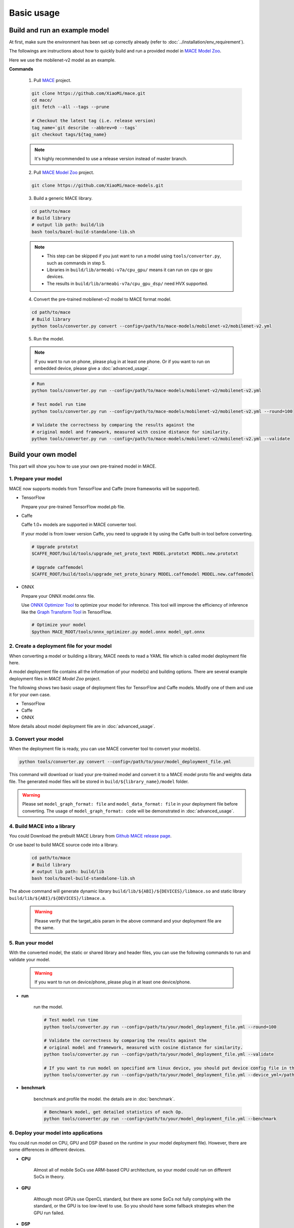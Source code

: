 Basic usage
============


Build and run an example model
-------------------------------

At first, make sure the environment has been set up correctly already (refer to :doc:`../installation/env_requirement`).

The followings are instructions about how to quickly build and run a provided model in
`MACE Model Zoo <https://github.com/XiaoMi/mace-models>`__.

Here we use the mobilenet-v2 model as an example.

**Commands**

    1. Pull `MACE <https://github.com/XiaoMi/mace>`__ project.

    .. code:: sh

        git clone https://github.com/XiaoMi/mace.git
        cd mace/
        git fetch --all --tags --prune

        # Checkout the latest tag (i.e. release version)
        tag_name=`git describe --abbrev=0 --tags`
        git checkout tags/${tag_name}

    .. note::

        It's highly recommended to use a release version instead of master branch.


    2. Pull `MACE Model Zoo <https://github.com/XiaoMi/mace-models>`__ project.

    .. code:: sh

        git clone https://github.com/XiaoMi/mace-models.git


    3. Build a generic MACE library.

    .. code:: sh

        cd path/to/mace
        # Build library
        # output lib path: build/lib
        bash tools/bazel-build-standalone-lib.sh


    .. note::

        - This step can be skipped if you just want to run a model using ``tools/converter.py``, such as commands in step 5.

        - Libraries in ``build/lib/armeabi-v7a/cpu_gpu/`` means it can run on ``cpu`` or ``gpu`` devices.

        - The results in ``build/lib/armeabi-v7a/cpu_gpu_dsp/`` need HVX supported.


    4. Convert the pre-trained mobilenet-v2 model to MACE format model.

    .. code:: sh

        cd path/to/mace
        # Build library
        python tools/converter.py convert --config=/path/to/mace-models/mobilenet-v2/mobilenet-v2.yml


    5. Run the model.

    .. note::

        If you want to run on phone, please plug in at least one phone.
        Or if you want to run on embedded device, please give a :doc:`advanced_usage`.

    .. code:: sh

        # Run
        python tools/converter.py run --config=/path/to/mace-models/mobilenet-v2/mobilenet-v2.yml

    	# Test model run time
        python tools/converter.py run --config=/path/to/mace-models/mobilenet-v2/mobilenet-v2.yml --round=100

    	# Validate the correctness by comparing the results against the
    	# original model and framework, measured with cosine distance for similarity.
    	python tools/converter.py run --config=/path/to/mace-models/mobilenet-v2/mobilenet-v2.yml --validate


Build your own model
---------------------

This part will show you how to use your own pre-trained model in MACE.

======================
1. Prepare your model
======================

MACE now supports models from TensorFlow and Caffe (more frameworks will be supported).

-  TensorFlow

   Prepare your pre-trained TensorFlow model.pb file.

-  Caffe

   Caffe 1.0+ models are supported in MACE converter tool.

   If your model is from lower version Caffe, you need to upgrade it by using the Caffe built-in tool before converting.

   .. code:: bash

       # Upgrade prototxt
       $CAFFE_ROOT/build/tools/upgrade_net_proto_text MODEL.prototxt MODEL.new.prototxt

       # Upgrade caffemodel
       $CAFFE_ROOT/build/tools/upgrade_net_proto_binary MODEL.caffemodel MODEL.new.caffemodel

-  ONNX

   Prepare your ONNX model.onnx file.

   Use `ONNX Optimizer Tool <https://github.com/XiaoMi/mace/tree/master/tools/onnx_optimizer.py>`__ to optimize your model for inference.
   This tool will improve the efficiency of inference like the `Graph Transform Tool <https://github.com/tensorflow/tensorflow/blob/master/tensorflow/tools/graph_transforms/README.md>`__
   in TensorFlow.

   .. code:: bash

       # Optimize your model
       $python MACE_ROOT/tools/onnx_optimizer.py model.onnx model_opt.onnx


===========================================
2. Create a deployment file for your model
===========================================

When converting a model or building a library, MACE needs to read a YAML file which is called model deployment file here.

A model deployment file contains all the information of your model(s) and building options. There are several example
deployment files in *MACE Model Zoo* project.

The following shows two basic usage of deployment files for TensorFlow and Caffe models.
Modify one of them and use it for your own case.

-  TensorFlow

   .. literalinclude:: models/demo_models_tf.yml
      :language: yaml

-  Caffe

   .. literalinclude:: models/demo_models_caffe.yml
      :language: yaml

-  ONNX

   .. literalinclude:: models/demo_models_onnx.yml
      :language: yaml


More details about model deployment file are in :doc:`advanced_usage`.

======================
3. Convert your model
======================

When the deployment file is ready, you can use MACE converter tool to convert your model(s).

.. code:: bash

    python tools/converter.py convert --config=/path/to/your/model_deployment_file.yml

This command will download or load your pre-trained model and convert it to a MACE model proto file and weights data file.
The generated model files will be stored in ``build/${library_name}/model`` folder.

.. warning::

    Please set ``model_graph_format: file`` and ``model_data_format: file`` in your deployment file before converting.
    The usage of ``model_graph_format: code`` will be demonstrated in :doc:`advanced_usage`.

=============================
4. Build MACE into a library
=============================
You could Download the prebuilt MACE Library from `Github MACE release page <https://github.com/XiaoMi/mace/releases>`__.

Or use bazel to build MACE source code into a library.

    .. code:: sh

        cd path/to/mace
        # Build library
        # output lib path: build/lib
        bash tools/bazel-build-standalone-lib.sh

The above command will generate dynamic library ``build/lib/${ABI}/${DEVICES}/libmace.so`` and static library ``build/lib/${ABI}/${DEVICES}/libmace.a``.

    .. warning::

        Please verify that the target_abis param in the above command and your deployment file are the same.


==================
5. Run your model
==================

With the converted model, the static or shared library and header files, you can use the following commands
to run and validate your model.

    .. warning::

        If you want to run on device/phone, please plug in at least one device/phone.

* **run**

    run the model.

    .. code:: sh

    	# Test model run time
        python tools/converter.py run --config=/path/to/your/model_deployment_file.yml --round=100

        # Validate the correctness by comparing the results against the
    	# original model and framework, measured with cosine distance for similarity.
    	python tools/converter.py run --config=/path/to/your/model_deployment_file.yml --validate

        # If you want to run model on specified arm linux device, you should put device config file in the working directory or run with flag `--device_yml`
        python tools/converter.py run --config=/path/to/your/model_deployment_file.yml --device_yml=/path/to/devices.yml


* **benchmark**

    benchmark and profile the model. the details are in :doc:`benchmark`.

    .. code:: sh

        # Benchmark model, get detailed statistics of each Op.
        python tools/converter.py run --config=/path/to/your/model_deployment_file.yml --benchmark


=======================================
6. Deploy your model into applications
=======================================

You could run model on CPU, GPU and DSP (based on the `runtime` in your model deployment file).
However, there are some differences in different devices.

* **CPU**

    Almost all of mobile SoCs use ARM-based CPU architecture, so your model could run on different SoCs in theory.

* **GPU**

    Although most GPUs use OpenCL standard, but there are some SoCs not fully complying with the standard,
    or the GPU is too low-level to use. So you should have some fallback strategies when the GPU run failed.

* **DSP**

    MACE only supports Qualcomm DSP. And you need to push the hexagon nn library to the device.

    .. code:: sh

        # For Android device
        adb root; adb remount
        adb push third_party/nnlib/v6x/libhexagon_nn_skel.so /system/vendor/lib/rfsa/adsp/

In the converting and building steps, you've got the static/shared library, model files and
header files.


``${library_name}`` is the name you defined in the first line of your deployment YAML file.

.. note::

    When linking generated ``libmace.a`` into shared library,
    `version script <ftp://ftp.gnu.org/old-gnu/Manuals/ld-2.9.1/html_node/ld_25.html>`__
    is helpful for reducing a specified set of symbols to local scope.

-  The generated ``static`` library files are organized as follows,

.. code::

    build
    ├── include
    │   └── mace
    │       └── public
    │           └── mace.h
    ├── lib
    │   ├── arm64-v8a
    │   │   └── cpu_gpu
    │   │       ├── libmace.a
    │   │       └── libmace.so
    │   ├── armeabi-v7a
    │   │   ├── cpu_gpu
    │   │   │   ├── libmace.a
    │   │   │   └── libmace.so
    │   │   └── cpu_gpu_dsp
    │   │       ├── libhexagon_controller.so
    │   │       ├── libmace.a
    │   │       └── libmace.so
    │   └── linux-x86-64
    │       ├── libmace.a
    │       └── libmace.so
    └── mobilenet-v1
        ├── model
        │   ├── mobilenet_v1.data
        │   └── mobilenet_v1.pb
        └── _tmp
            └── arm64-v8a
                └── mace_run_static


Please refer to \ ``mace/tools/mace_run.cc``\ for full usage. The following list the key steps.

.. code:: cpp

    // Include the headers
    #include "mace/public/mace.h"

    // 0. Declare the device type (must be same with ``runtime`` in configuration file)
    DeviceType device_type = DeviceType::GPU;

    // 1. configuration
    MaceStatus status;
    MaceEngineConfig config(device_type);
    std::shared_ptr<GPUContext> gpu_context;
    // Set the path to store compiled OpenCL kernel binaries.
    // please make sure your application have read/write rights of the directory.
    // this is used to reduce the initialization time since the compiling is too slow.
    // It's suggested to set this even when pre-compiled OpenCL program file is provided
    // because the OpenCL version upgrade may also leads to kernel recompilations.
    const std::string storage_path ="path/to/storage";
    gpu_context = GPUContextBuilder()
        .SetStoragePath(storage_path)
        .Finalize();
    config.SetGPUContext(gpu_context);
    config.SetGPUHints(
        static_cast<GPUPerfHint>(GPUPerfHint::PERF_NORMAL),
        static_cast<GPUPriorityHint>(GPUPriorityHint::PRIORITY_LOW));

    // 2. Define the input and output tensor names.
    std::vector<std::string> input_names = {...};
    std::vector<std::string> output_names = {...};

    // 3. Create MaceEngine instance
    std::shared_ptr<mace::MaceEngine> engine;
    MaceStatus create_engine_status;

    // Create Engine from model file
    create_engine_status =
        CreateMaceEngineFromProto(model_graph_proto,
                                  model_graph_proto_size,
                                  model_weights_data,
                                  model_weights_data_size,
                                  input_names,
                                  output_names,
                                  device_type,
                                  &engine);
    if (create_engine_status != MaceStatus::MACE_SUCCESS) {
      // fall back to other strategy.
    }

    // 4. Create Input and Output tensor buffers
    std::map<std::string, mace::MaceTensor> inputs;
    std::map<std::string, mace::MaceTensor> outputs;
    for (size_t i = 0; i < input_count; ++i) {
      // Allocate input and output
      int64_t input_size =
          std::accumulate(input_shapes[i].begin(), input_shapes[i].end(), 1,
                          std::multiplies<int64_t>());
      auto buffer_in = std::shared_ptr<float>(new float[input_size],
                                              std::default_delete<float[]>());
      // Load input here
      // ...

      inputs[input_names[i]] = mace::MaceTensor(input_shapes[i], buffer_in);
    }

    for (size_t i = 0; i < output_count; ++i) {
      int64_t output_size =
          std::accumulate(output_shapes[i].begin(), output_shapes[i].end(), 1,
                          std::multiplies<int64_t>());
      auto buffer_out = std::shared_ptr<float>(new float[output_size],
                                               std::default_delete<float[]>());
      outputs[output_names[i]] = mace::MaceTensor(output_shapes[i], buffer_out);
    }

    // 5. Run the model
    MaceStatus status = engine.Run(inputs, &outputs);

More details are in :doc:`advanced_usage`.
